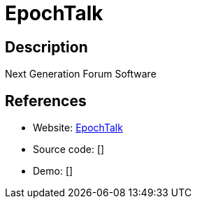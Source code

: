= EpochTalk

:Name:          EpochTalk
:Language:      EpochTalk
:License:       MIT
:Topic:         Communication systems
:Category:      Social Networks and Forums
:Subcategory:   

// END-OF-HEADER. DO NOT MODIFY OR DELETE THIS LINE

== Description

Next Generation Forum Software

== References

* Website: https://github.com/epochtalk/epochtalk[EpochTalk]
* Source code: []
* Demo: []
